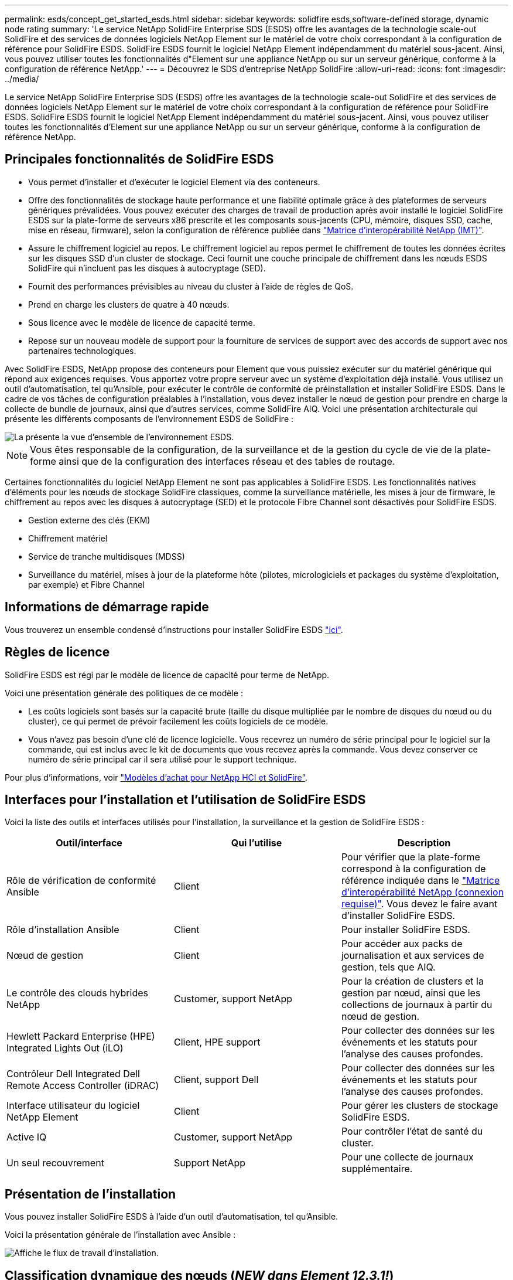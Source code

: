 ---
permalink: esds/concept_get_started_esds.html 
sidebar: sidebar 
keywords: solidfire esds,software-defined storage, dynamic node rating 
summary: 'Le service NetApp SolidFire Enterprise SDS (ESDS) offre les avantages de la technologie scale-out SolidFire et des services de données logiciels NetApp Element sur le matériel de votre choix correspondant à la configuration de référence pour SolidFire ESDS. SolidFire ESDS fournit le logiciel NetApp Element indépendamment du matériel sous-jacent. Ainsi, vous pouvez utiliser toutes les fonctionnalités d"Element sur une appliance NetApp ou sur un serveur générique, conforme à la configuration de référence NetApp.' 
---
= Découvrez le SDS d'entreprise NetApp SolidFire
:allow-uri-read: 
:icons: font
:imagesdir: ../media/


[role="lead"]
Le service NetApp SolidFire Enterprise SDS (ESDS) offre les avantages de la technologie scale-out SolidFire et des services de données logiciels NetApp Element sur le matériel de votre choix correspondant à la configuration de référence pour SolidFire ESDS. SolidFire ESDS fournit le logiciel NetApp Element indépendamment du matériel sous-jacent. Ainsi, vous pouvez utiliser toutes les fonctionnalités d'Element sur une appliance NetApp ou sur un serveur générique, conforme à la configuration de référence NetApp.



== Principales fonctionnalités de SolidFire ESDS

* Vous permet d'installer et d'exécuter le logiciel Element via des conteneurs.
* Offre des fonctionnalités de stockage haute performance et une fiabilité optimale grâce à des plateformes de serveurs génériques prévalidées. Vous pouvez exécuter des charges de travail de production après avoir installé le logiciel SolidFire ESDS sur la plate-forme de serveurs x86 prescrite et les composants sous-jacents (CPU, mémoire, disques SSD, cache, mise en réseau, firmware), selon la configuration de référence publiée dans https://mysupport.netapp.com/matrix/imt.jsp?components=97283;&solution=1757&isHWU&src=IMT["Matrice d'interopérabilité NetApp (IMT)"].
* Assure le chiffrement logiciel au repos. Le chiffrement logiciel au repos permet le chiffrement de toutes les données écrites sur les disques SSD d'un cluster de stockage. Ceci fournit une couche principale de chiffrement dans les nœuds ESDS SolidFire qui n'incluent pas les disques à autocryptage (SED).
* Fournit des performances prévisibles au niveau du cluster à l'aide de règles de QoS.
* Prend en charge les clusters de quatre à 40 nœuds.
* Sous licence avec le modèle de licence de capacité terme.
* Repose sur un nouveau modèle de support pour la fourniture de services de support avec des accords de support avec nos partenaires technologiques.


Avec SolidFire ESDS, NetApp propose des conteneurs pour Element que vous puissiez exécuter sur du matériel générique qui répond aux exigences requises. Vous apportez votre propre serveur avec un système d'exploitation déjà installé. Vous utilisez un outil d'automatisation, tel qu'Ansible, pour exécuter le contrôle de conformité de préinstallation et installer SolidFire ESDS. Dans le cadre de vos tâches de configuration préalables à l'installation, vous devez installer le nœud de gestion pour prendre en charge la collecte de bundle de journaux, ainsi que d'autres services, comme SolidFire AIQ. Voici une présentation architecturale qui présente les différents composants de l'environnement ESDS de SolidFire :

image::../media/esds_architecture_overview.png[La présente la vue d'ensemble de l'environnement ESDS.]


NOTE: Vous êtes responsable de la configuration, de la surveillance et de la gestion du cycle de vie de la plate-forme ainsi que de la configuration des interfaces réseau et des tables de routage.

Certaines fonctionnalités du logiciel NetApp Element ne sont pas applicables à SolidFire ESDS. Les fonctionnalités natives d'éléments pour les nœuds de stockage SolidFire classiques, comme la surveillance matérielle, les mises à jour de firmware, le chiffrement au repos avec les disques à autocryptage (SED) et le protocole Fibre Channel sont désactivés pour SolidFire ESDS.

* Gestion externe des clés (EKM)
* Chiffrement matériel
* Service de tranche multidisques (MDSS)
* Surveillance du matériel, mises à jour de la plateforme hôte (pilotes, micrologiciels et packages du système d'exploitation, par exemple) et Fibre Channel




== Informations de démarrage rapide

Vous trouverez un ensemble condensé d'instructions pour installer SolidFire ESDS link:../media/SDS_Quick_Start_Guide.pdf["ici"^].



== Règles de licence

SolidFire ESDS est régi par le modèle de licence de capacité pour terme de NetApp.

Voici une présentation générale des politiques de ce modèle :

* Les coûts logiciels sont basés sur la capacité brute (taille du disque multipliée par le nombre de disques du nœud ou du cluster), ce qui permet de prévoir facilement les coûts logiciels de ce modèle.
* Vous n'avez pas besoin d'une clé de licence logicielle. Vous recevrez un numéro de série principal pour le logiciel sur la commande, qui est inclus avec le kit de documents que vous recevez après la commande. Vous devez conserver ce numéro de série principal car il sera utilisé pour le support technique.


Pour plus d'informations, voir https://www.netapp.com/us/media/sb-4059.pdf["Modèles d'achat pour NetApp HCI et SolidFire"].



== Interfaces pour l'installation et l'utilisation de SolidFire ESDS

Voici la liste des outils et interfaces utilisés pour l'installation, la surveillance et la gestion de SolidFire ESDS :

[cols="3*"]
|===
| Outil/interface | Qui l'utilise | Description 


 a| 
Rôle de vérification de conformité Ansible
 a| 
Client
 a| 
Pour vérifier que la plate-forme correspond à la configuration de référence indiquée dans le https://mysupport.netapp.com/matrix/imt.jsp?components=97283;&solution=1757&isHWU&src=IMT["Matrice d'interopérabilité NetApp (connexion requise)"^]. Vous devez le faire avant d'installer SolidFire ESDS.



 a| 
Rôle d'installation Ansible
 a| 
Client
 a| 
Pour installer SolidFire ESDS.



 a| 
Nœud de gestion
 a| 
Client
 a| 
Pour accéder aux packs de journalisation et aux services de gestion, tels que AIQ.



 a| 
Le contrôle des clouds hybrides NetApp
 a| 
Customer, support NetApp
 a| 
Pour la création de clusters et la gestion par nœud, ainsi que les collections de journaux à partir du nœud de gestion.



 a| 
Hewlett Packard Enterprise (HPE) Integrated Lights Out (iLO)
 a| 
Client, HPE support
 a| 
Pour collecter des données sur les événements et les statuts pour l'analyse des causes profondes.



 a| 
Contrôleur Dell Integrated Dell Remote Access Controller (iDRAC)
 a| 
Client, support Dell
 a| 
Pour collecter des données sur les événements et les statuts pour l'analyse des causes profondes.



 a| 
Interface utilisateur du logiciel NetApp Element
 a| 
Client
 a| 
Pour gérer les clusters de stockage SolidFire ESDS.



 a| 
Active IQ
 a| 
Customer, support NetApp
 a| 
Pour contrôler l'état de santé du cluster.



 a| 
Un seul recouvrement
 a| 
Support NetApp
 a| 
Pour une collecte de journaux supplémentaire.

|===


== Présentation de l'installation

Vous pouvez installer SolidFire ESDS à l'aide d'un outil d'automatisation, tel qu'Ansible.

Voici la présentation générale de l'installation avec Ansible :

image::../media/esds_installation_workflow.png[Affiche le flux de travail d'installation.]



== Classification dynamique des nœuds (_NEW dans Element 12.3.1!_)

L'évaluation dynamique des nœuds est une nouvelle fonctionnalité de l'élément 12.3.1, qui vous permet d'exploiter 24 processeurs pris en charge par plate-forme ESDS plutôt que le modèle actuel d'un processeur unique par plate-forme.

L'évaluation dynamique des nœuds est prise en charge sur toutes les plates-formes actuellement prises en charge sur ESDS : DL360, DL380 et R640.

Pour la première version de la classification dynamique des nœuds, la note maximale pour un nœud est de 100 000 IOPS.



== Trouvez plus d'informations

* https://www.netapp.com/data-storage/solidfire/documentation/["Page des ressources NetApp SolidFire"^]
* https://docs.netapp.com/sfe-122/topic/com.netapp.ndc.sfe-vers/GUID-B1944B0E-B335-4E0B-B9F1-E960BF32AE56.html["Documentation relative aux versions antérieures des produits NetApp SolidFire et Element"^]

